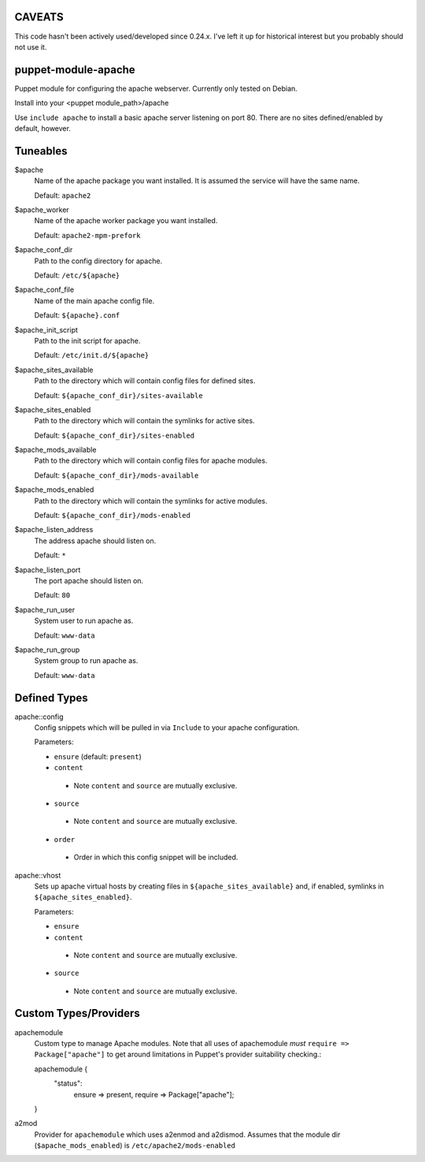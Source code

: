 CAVEATS
-------
This code hasn't been actively used/developed since 0.24.x.
I've left it up for historical interest but you probably should not use it.

puppet-module-apache
--------------------
Puppet module for configuring the apache webserver. Currently
only tested on Debian.

Install into your <puppet module_path>/apache

Use ``include apache`` to install a basic apache server listening on
port 80. There are no sites defined/enabled by default, however.

Tuneables
---------
$apache
     Name of the apache package you want installed. It is assumed the service
     will have the same name.

     Default: ``apache2``

$apache_worker
     Name of the apache worker package you want installed.

     Default: ``apache2-mpm-prefork``

$apache_conf_dir
     Path to the config directory for apache.

     Default: ``/etc/${apache}``

$apache_conf_file
     Name of the main apache config file.

     Default: ``${apache}.conf``

$apache_init_script
     Path to the init script for apache.

     Default: ``/etc/init.d/${apache}``

$apache_sites_available
     Path to the directory which will contain config files for defined sites.

     Default: ``${apache_conf_dir}/sites-available``

$apache_sites_enabled
     Path to the directory which will contain the symlinks for active sites.

     Default: ``${apache_conf_dir}/sites-enabled``

$apache_mods_available
     Path to the directory which will contain config files for apache modules.

     Default: ``${apache_conf_dir}/mods-available``

$apache_mods_enabled
     Path to the directory which will contain the symlinks for active modules.

     Default: ``${apache_conf_dir}/mods-enabled``

$apache_listen_address
     The address apache should listen on.

     Default: ``*``

$apache_listen_port
     The port apache should listen on.

     Default: ``80``

$apache_run_user
     System user to run apache as.

     Default: ``www-data``

$apache_run_group
     System group to run apache as.

     Default: ``www-data``

Defined Types
-------------
apache::config
     Config snippets which will be pulled in via ``Include`` to your apache
     configuration.

     Parameters:

     * ``ensure`` (default: ``present``)
     * ``content``
      * Note ``content`` and ``source`` are mutually exclusive.
     * ``source``
      * Note ``content`` and ``source`` are mutually exclusive.
     * ``order``
      * Order in which this config snippet will be included.

apache::vhost
     Sets up apache virtual hosts by creating files in
     ``${apache_sites_available}`` and, if enabled, symlinks in
     ``${apache_sites_enabled}``.

     Parameters:

     * ``ensure``
     * ``content``
      * Note ``content`` and ``source`` are mutually exclusive.
     * ``source``
      * Note ``content`` and ``source`` are mutually exclusive.

Custom Types/Providers
----------------------
apachemodule
     Custom type to manage Apache modules. Note that all uses of
     apachemodule *must* ``require => Package["apache"]`` to get around
     limitations in Puppet's provider suitability checking.::

     apachemodule {
       "status":
         ensure => present,
         require => Package["apache"];
     }

a2mod
     Provider for ``apachemodule`` which uses a2enmod and a2dismod. Assumes
     that the module dir (``$apache_mods_enabled``) is ``/etc/apache2/mods-enabled``
